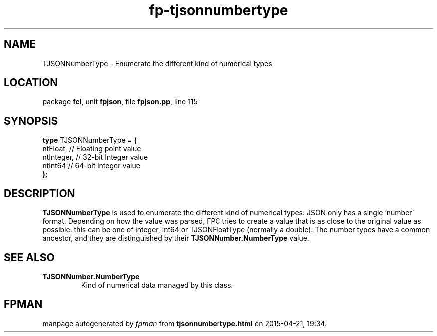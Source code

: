 .\" file autogenerated by fpman
.TH "fp-tjsonnumbertype" 3 "2014-03-14" "fpman" "Free Pascal Programmer's Manual"
.SH NAME
TJSONNumberType - Enumerate the different kind of numerical types
.SH LOCATION
package \fBfcl\fR, unit \fBfpjson\fR, file \fBfpjson.pp\fR, line 115
.SH SYNOPSIS
\fBtype\fR TJSONNumberType = \fB(\fR
  ntFloat,   // Floating point value
  ntInteger, // 32-bit Integer value
  ntInt64    // 64-bit integer value
.br
\fB);\fR
.SH DESCRIPTION
\fBTJSONNumberType\fR is used to enumerate the different kind of numerical types: JSON only has a single 'number' format. Depending on how the value was parsed, FPC tries to create a value that is as close to the original value as possible: this can be one of integer, int64 or TJSONFloatType (normally a double). The number types have a common ancestor, and they are distinguished by their \fBTJSONNumber.NumberType\fR value.


.SH SEE ALSO
.TP
.B TJSONNumber.NumberType
Kind of numerical data managed by this class.

.SH FPMAN
manpage autogenerated by \fIfpman\fR from \fBtjsonnumbertype.html\fR on 2015-04-21, 19:34.

